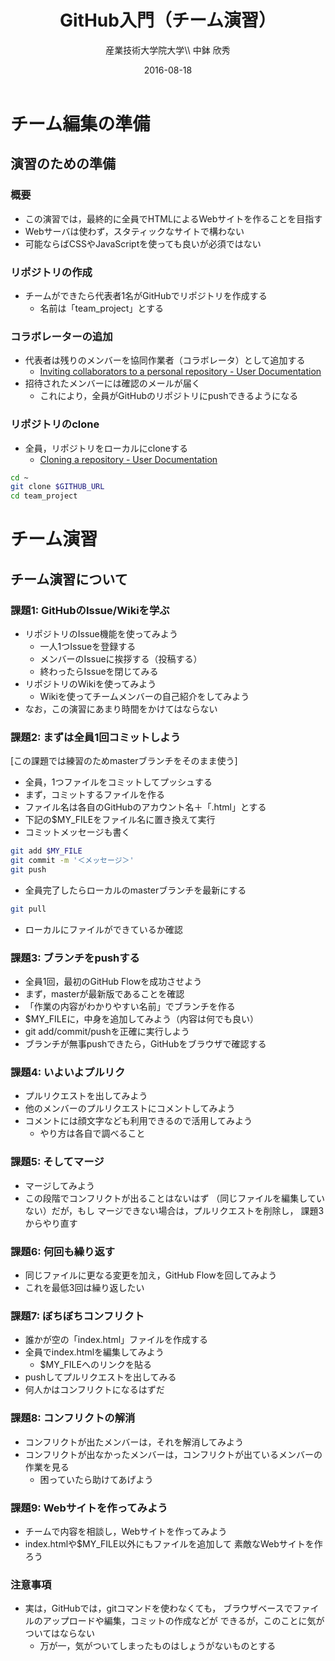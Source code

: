 #+OPTIONS: ^:{}
#+OPTIONS: toc:nil

#+LaTeX_CLASS_OPTIONS: [a4paper,twoside,twocolumn]
#+LaTeX_HEADER: \usepackage[normalem]{ulem}

#+TITLE: GitHub入門（チーム演習）
#+AUTHOR: 産業技術大学院大学\\ 中鉢 欣秀
#+DATE: 2016-08-18

* チーム編集の準備
** 演習のための準備
*** 概要
- この演習では，最終的に全員でHTMLによるWebサイトを作ることを目指す
- Webサーバは使わず，スタティックなサイトで構わない
- 可能ならばCSSやJavaScriptを使っても良いが必須ではない

*** リポジトリの作成
- チームができたら代表者1名がGitHubでリポジトリを作成する
  - 名前は「team_project」とする

*** コラボレーターの追加
- 代表者は残りのメンバーを協同作業者（コラボレータ）として追加する
  - [[https://help.github.com/articles/inviting-collaborators-to-a-personal-repository/][Inviting collaborators to a personal repository - User Documentation]]
- 招待されたメンバーには確認のメールが届く
  - これにより，全員がGitHubのリポジトリにpushできるようになる

*** リポジトリのclone
- 全員，リポジトリをローカルにcloneする
  - [[https://help.github.com/articles/cloning-a-repository/][Cloning a repository - User Documentation]]

#+BEGIN_SRC bash
cd ~
git clone $GITHUB_URL
cd team_project
#+END_SRC

* チーム演習
** チーム演習について
*** 課題1: GitHubのIssue/Wikiを学ぶ
- リポジトリのIssue機能を使ってみよう
  - 一人1つIssueを登録する
  - メンバーのIssueに挨拶する（投稿する）
  - 終わったらIssueを閉じてみる
- リポジトリのWikiを使ってみよう
  - Wikiを使ってチームメンバーの自己紹介をしてみよう
- なお，この演習にあまり時間をかけてはならない

*** 課題2: まずは全員1回コミットしよう
[この課題では練習のためmasterブランチをそのまま使う]

- 全員，1つファイルをコミットしてプッシュする
- まず，コミットするファイルを作る
- ファイル名は各自のGitHubのアカウント名＋「.html」とする
- 下記の$MY_FILEをファイル名に置き換えて実行
- コミットメッセージも書く

#+BEGIN_SRC bash
git add $MY_FILE
git commit -m '＜メッセージ＞'
git push
#+END_SRC

- 全員完了したらローカルのmasterブランチを最新にする

#+BEGIN_SRC bash
git pull
#+END_SRC

- ローカルにファイルができているか確認

*** 課題3: ブランチをpushする
- 全員1回，最初のGitHub Flowを成功させよう
- まず，masterが最新版であることを確認
- 「作業の内容がわかりやすい名前」でブランチを作る
- $MY_FILEに，中身を追加してみよう（内容は何でも良い）
- git add/commit/pushを正確に実行しよう
- ブランチが無事pushできたら，GitHubをブラウザで確認する

*** 課題4: いよいよプルリク
- プルリクエストを出してみよう
- 他のメンバーのプルリクエストにコメントしてみよう
- コメントには顔文字なども利用できるので活用してみよう
  - やり方は各自で調べること

*** 課題5: そしてマージ
- マージしてみよう
- この段階でコンフリクトが出ることはないはず
  （同じファイルを編集していない）だが，もし
  マージできない場合は，プルリクエストを削除し，
  課題3からやり直す

*** 課題6: 何回も繰り返す
- 同じファイルに更なる変更を加え，GitHub Flowを回してみよう
- これを最低3回は繰り返したい

*** 課題7: ぼちぼちコンフリクト
- 誰かが空の「index.html」ファイルを作成する
- 全員でindex.htmlを編集してみよう
  - $MY_FILEへのリンクを貼る
- pushしてプルリクエストを出してみる
- 何人かはコンフリクトになるはずだ

*** 課題8: コンフリクトの解消
- コンフリクトが出たメンバーは，それを解消してみよう
- コンフリクトが出なかったメンバーは，コンフリクトが出ているメンバーの
  作業を見る
  - 困っていたら助けてあげよう

*** 課題9: Webサイトを作ってみよう
- チームで内容を相談し，Webサイトを作ってみよう
- index.htmlや$MY_FILE以外にもファイルを追加して
  素敵なWebサイトを作ろう

*** 注意事項
- 実は，GitHubでは，gitコマンドを使わなくても，
  ブラウザベースでファイルのアップロードや編集，コミットの作成などが
  できるが，このことに気がついてはならない
  - 万が一，気がついてしまったものはしょうがないものとする
